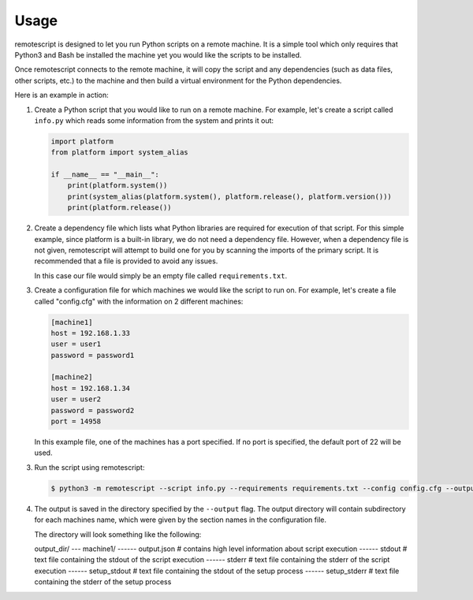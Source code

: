 .. _usage:

Usage
------------

remotescript is designed to let you run Python scripts on a remote machine.
It is a simple tool which only requires that Python3 and Bash be installed
the machine yet you would like the scripts to be installed.

Once remotescript connects to the remote machine, it will copy the script
and any dependencies (such as data files, other scripts, etc.) to the machine
and then build a virtual environment for the Python dependencies.

Here is an example in action:

1.  Create a Python script that you would like to run on a remote machine.
    For example, let's create a script called ``info.py`` which reads some
    information from the system and prints it out:

    .. code-block:: python

        import platform
        from platform import system_alias

        if __name__ == "__main__":
            print(platform.system())
            print(system_alias(platform.system(), platform.release(), platform.version()))
            print(platform.release())

2.  Create a dependency file which lists what Python libraries are required
    for execution of that script. For this simple example, since platform is
    a built-in library, we do not need a dependency file. However, when a
    dependency file is not given, remotescript will attempt to build one for
    you by scanning the imports of the primary script. It is recommended that
    a file is provided to avoid any issues.

    In this case our file would simply be an empty file called ``requirements.txt``.

3.  Create a configuration file for which machines we would like the script to
    run on. For example, let's create a file called "config.cfg" with the
    information on 2 different machines:

    .. code-block:: ini

        [machine1]
        host = 192.168.1.33
        user = user1
        password = password1

        [machine2]
        host = 192.168.1.34
        user = user2
        password = password2
        port = 14958

    In this example file, one of the machines has a port specified. If no port
    is specified, the default port of 22 will be used.

3.  Run the script using remotescript:

    .. code-block:: Bash

        $ python3 -m remotescript --script info.py --requirements requirements.txt --config config.cfg --output /output

4.  The output is saved in the directory specified by the ``--output`` flag.
    The output directory will contain subdirectory for each machines name,
    which were given by the section names in the configuration file.

    The directory will look something like the following:

    output_dir/
    --- machine1/
    ------ output.json  # contains high level information about script execution
    ------ stdout  # text file containing the stdout of the script execution
    ------ stderr  # text file containing the stderr of the script execution
    ------ setup_stdout  # text file containing the stdout of the setup process
    ------ setup_stderr  # text file containing the stderr of the setup process
